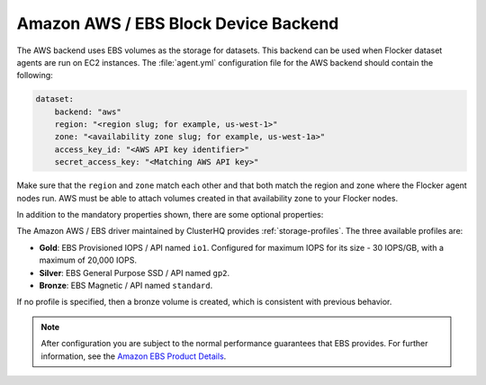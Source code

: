 .. _aws-dataset-backend:

=====================================
Amazon AWS / EBS Block Device Backend 
=====================================

.. begin-body

The AWS backend uses EBS volumes as the storage for datasets.
This backend can be used when Flocker dataset agents are run on EC2 instances.
The :file:`agent.yml` configuration file for the AWS backend should contain the following:

.. code-block:: yaml

   dataset:
       backend: "aws"
       region: "<region slug; for example, us-west-1>"
       zone: "<availability zone slug; for example, us-west-1a>"
       access_key_id: "<AWS API key identifier>"
       secret_access_key: "<Matching AWS API key>"

Make sure that the ``region`` and ``zone`` match each other and that both match the region and zone where the Flocker agent nodes run.
AWS must be able to attach volumes created in that availability zone to your Flocker nodes.

In addition to the mandatory properties shown, there are some optional properties:

.. option:: session_token

   An AWS session token.
   This allows cross-account access.
   It is mainly useful for testing since session tokens only last for a short time.
   For more information on when session tokens are required, see the AWS instructions for `Temporary Security Credentials  <http://docs.aws.amazon.com/IAM/latest/UserGuide/id_credentials_temp.html>`_.

.. option:: validate_region

   Boolean indicating whether to validate the supplied region.
   This defaults to True.
   It is set to False for internal testing.

The Amazon AWS / EBS driver maintained by ClusterHQ provides :ref:`storage-profiles`.
The three available profiles are:

* **Gold**: EBS Provisioned IOPS / API named ``io1``.
  Configured for maximum IOPS for its size - 30 IOPS/GB, with a maximum of 20,000 IOPS.
* **Silver**: EBS General Purpose SSD / API named ``gp2``.
* **Bronze**: EBS Magnetic / API named ``standard``.

If no profile is specified, then a bronze volume is created, which is consistent with previous behavior. 

.. note::
	After configuration you are subject to the normal performance guarantees that EBS provides.
	For further information, see the `Amazon EBS Product Details <https://aws.amazon.com/ebs/details/>`_.

.. end-body
